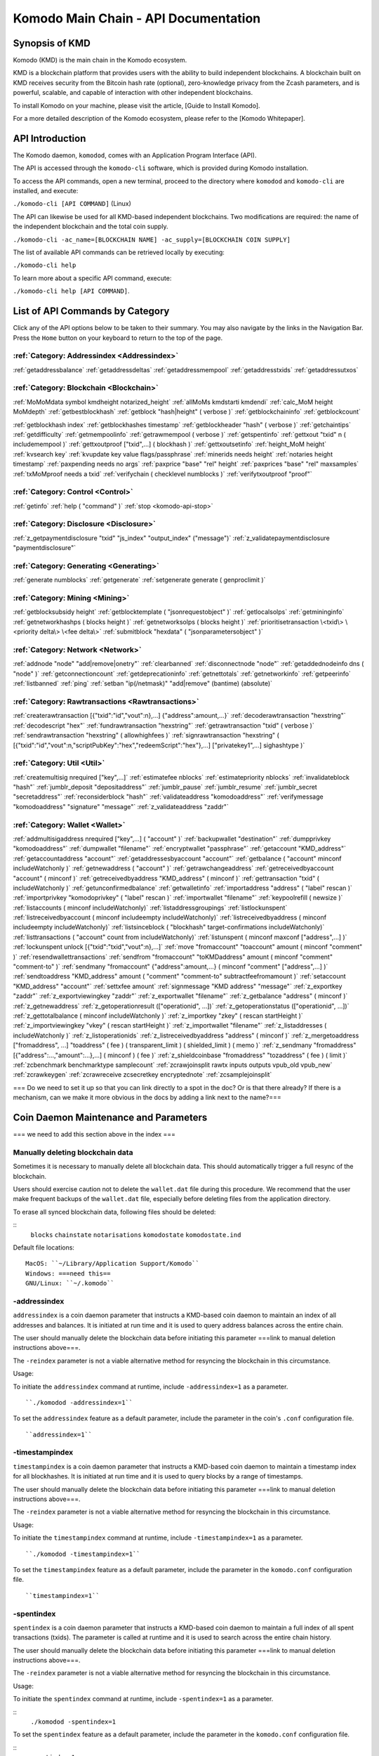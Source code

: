 *************************************
Komodo Main Chain - API Documentation
*************************************

Synopsis of KMD
===============

Komodo (KMD) is the main chain in the Komodo ecosystem.

KMD is a blockchain platform that provides users with the ability to build independent blockchains. A blockchain built on KMD receives security from the Bitcoin hash rate (optional), zero-knowledge privacy from the Zcash parameters, and is powerful, scalable, and capable of interaction with other independent blockchains.

To install Komodo on your machine, please visit the article, [Guide to Install Komodo].

For a more detailed description of the Komodo ecosystem, please refer to the [Komodo Whitepaper].

API Introduction
================

The Komodo daemon, ``komodod``, comes with an Application Program Interface (API).

The API is accessed through the ``komodo-cli`` software, which is provided during Komodo installation.

To access the API commands, open a new terminal, proceed to the directory where ``komodod`` and ``komodo-cli`` are installed, and execute:

``./komodo-cli [API COMMAND]`` (Linux)

The API can likewise be used for all KMD-based independent blockchains. Two modifications are required: the name of the independent blockchain and the total coin supply.

``./komodo-cli -ac_name=[BLOCKCHAIN NAME] -ac_supply=[BLOCKCHAIN COIN SUPPLY]``

The list of available API commands can be retrieved locally by executing:

``./komodo-cli help``

To learn more about a specific API command, execute:

``./komodo-cli help [API COMMAND]``.

List of API Commands by Category
================================

Click any of the API options below to be taken to their summary. You may also navigate by the links in the Navigation Bar. Press the ``Home`` button on your keyboard to return to the top of the page.

:ref:`Category: Addressindex <Addressindex>`
--------------------------------------------

:ref:`getaddressbalance`
:ref:`getaddressdeltas`
:ref:`getaddressmempool`
:ref:`getaddresstxids`
:ref:`getaddressutxos`

:ref:`Category: Blockchain <Blockchain>`
----------------------------------------

:ref:`MoMoMdata symbol kmdheight notarized_height`
:ref:`allMoMs kmdstarti kmdendi`
:ref:`calc_MoM height MoMdepth`
:ref:`getbestblockhash`
:ref:`getblock "hash|height" ( verbose )`
:ref:`getblockchaininfo`
:ref:`getblockcount`

:ref:`getblockhash index`
:ref:`getblockhashes timestamp`
:ref:`getblockheader "hash" ( verbose )`
:ref:`getchaintips`
:ref:`getdifficulty`
:ref:`getmempoolinfo`
:ref:`getrawmempool ( verbose )`
:ref:`getspentinfo`
:ref:`gettxout "txid" n ( includemempool )`
:ref:`gettxoutproof ["txid",...] ( blockhash )`
:ref:`gettxoutsetinfo`
:ref:`height_MoM height`
:ref:`kvsearch key`
:ref:`kvupdate key value flags/passphrase`
:ref:`minerids needs height`
:ref:`notaries height timestamp`
:ref:`paxpending needs no args`
:ref:`paxprice "base" "rel" height`
:ref:`paxprices "base" "rel" maxsamples`
:ref:`txMoMproof needs a txid`
:ref:`verifychain ( checklevel numblocks )`
:ref:`verifytxoutproof "proof"`

:ref:`Category: Control <Control>`
----------------------------------

:ref:`getinfo`
:ref:`help ( "command" )`
:ref:`stop <komodo-api-stop>`

:ref:`Category: Disclosure <Disclosure>`
----------------------------------------

:ref:`z_getpaymentdisclosure "txid" "js_index" "output_index" ("message")`
:ref:`z_validatepaymentdisclosure "paymentdisclosure"`

:ref:`Category: Generating <Generating>`
----------------------------------------

:ref:`generate numblocks`
:ref:`getgenerate`
:ref:`setgenerate generate ( genproclimit )`

:ref:`Category: Mining <Mining>`
--------------------------------

:ref:`getblocksubsidy height`
:ref:`getblocktemplate ( "jsonrequestobject" )`
:ref:`getlocalsolps`
:ref:`getmininginfo`
:ref:`getnetworkhashps ( blocks height )`
:ref:`getnetworksolps ( blocks height )`
:ref:`prioritisetransaction \<txid\> \<priority delta\> \<fee delta\>`
:ref:`submitblock "hexdata" ( "jsonparametersobject" )`

:ref:`Category: Network <Network>`
----------------------------------

:ref:`addnode "node" "add|remove|onetry"`
:ref:`clearbanned`
:ref:`disconnectnode "node"`
:ref:`getaddednodeinfo dns ( "node" )`
:ref:`getconnectioncount`
:ref:`getdeprecationinfo`
:ref:`getnettotals`
:ref:`getnetworkinfo`
:ref:`getpeerinfo`
:ref:`listbanned`
:ref:`ping`
:ref:`setban "ip(/netmask)" "add|remove" (bantime) (absolute)`

:ref:`Category: Rawtransactions <Rawtransactions>`
--------------------------------------------------

:ref:`createrawtransaction [{"txid":"id","vout":n},...] {"address":amount,...}`
:ref:`decoderawtransaction "hexstring"`
:ref:`decodescript "hex"`
:ref:`fundrawtransaction "hexstring"`
:ref:`getrawtransaction "txid" ( verbose )`
:ref:`sendrawtransaction "hexstring" ( allowhighfees )`
:ref:`signrawtransaction "hexstring" ( [{"txid":"id","vout":n,"scriptPubKey":"hex","redeemScript":"hex"},...] ["privatekey1",...] sighashtype )`

:ref:`Category: Util <Util>`
----------------------------

:ref:`createmultisig nrequired ["key",...]`
:ref:`estimatefee nblocks`
:ref:`estimatepriority nblocks`
:ref:`invalidateblock "hash"`
:ref:`jumblr_deposit "depositaddress"`
:ref:`jumblr_pause`
:ref:`jumblr_resume`
:ref:`jumblr_secret "secretaddress"`
:ref:`reconsiderblock "hash"`
:ref:`validateaddress "komodoaddress"`
:ref:`verifymessage "komodoaddress" "signature" "message"`
:ref:`z_validateaddress "zaddr"`

:ref:`Category: Wallet <Wallet>`
--------------------------------

:ref:`addmultisigaddress nrequired ["key",...] ( "account" )`
:ref:`backupwallet "destination"`
:ref:`dumpprivkey "komodoaddress"`
:ref:`dumpwallet "filename"`
:ref:`encryptwallet "passphrase"`
:ref:`getaccount "KMD_address"`
:ref:`getaccountaddress "account"`
:ref:`getaddressesbyaccount "account"`
:ref:`getbalance ( "account" minconf includeWatchonly )`
:ref:`getnewaddress ( "account" )`
:ref:`getrawchangeaddress`
:ref:`getreceivedbyaccount "account" ( minconf )`
:ref:`getreceivedbyaddress "KMD_address" ( minconf )`
:ref:`gettransaction "txid" ( includeWatchonly )`
:ref:`getunconfirmedbalance`
:ref:`getwalletinfo`
:ref:`importaddress "address" ( "label" rescan )`
:ref:`importprivkey "komodoprivkey" ( "label" rescan )`
:ref:`importwallet "filename"`
:ref:`keypoolrefill ( newsize )`
:ref:`listaccounts ( minconf includeWatchonly)`
:ref:`listaddressgroupings`
:ref:`listlockunspent`
:ref:`listreceivedbyaccount ( minconf includeempty includeWatchonly)`
:ref:`listreceivedbyaddress ( minconf includeempty includeWatchonly)`
:ref:`listsinceblock ( "blockhash" target-confirmations includeWatchonly)`
:ref:`listtransactions ( "account" count from includeWatchonly)`
:ref:`listunspent ( minconf maxconf  ["address",...] )`
:ref:`lockunspent unlock [{"txid":"txid","vout":n},...]`
:ref:`move "fromaccount" "toaccount" amount ( minconf "comment" )`
:ref:`resendwallettransactions`
:ref:`sendfrom "fromaccount" "toKMDaddress" amount ( minconf "comment" "comment-to" )`
:ref:`sendmany "fromaccount" {"address":amount,...} ( minconf "comment" ["address",...] )`
:ref:`sendtoaddress "KMD_address" amount ( "comment" "comment-to" subtractfeefromamount )`
:ref:`setaccount "KMD_address" "account"`
:ref:`settxfee amount`
:ref:`signmessage "KMD address" "message"`
:ref:`z_exportkey "zaddr"`
:ref:`z_exportviewingkey "zaddr"`
:ref:`z_exportwallet "filename"`
:ref:`z_getbalance "address" ( minconf )`
:ref:`z_getnewaddress`
:ref:`z_getoperationresult (["operationid", ...])`
:ref:`z_getoperationstatus (["operationid", ...])`
:ref:`z_gettotalbalance ( minconf includeWatchonly )`
:ref:`z_importkey "zkey" ( rescan startHeight )`
:ref:`z_importviewingkey "vkey" ( rescan startHeight )`
:ref:`z_importwallet "filename"`
:ref:`z_listaddresses ( includeWatchonly )`
:ref:`z_listoperationids`
:ref:`z_listreceivedbyaddress "address" ( minconf )`
:ref:`z_mergetoaddress ["fromaddress", ...] "toaddress" ( fee ) ( transparent_limit ) ( shielded_limit ) ( memo )`
:ref:`z_sendmany "fromaddress" [{"address":...,"amount":...},...] ( minconf ) ( fee )`
:ref:`z_shieldcoinbase "fromaddress" "tozaddress" ( fee ) ( limit )`
:ref:`zcbenchmark benchmarktype samplecount`
:ref:`zcrawjoinsplit rawtx inputs outputs vpub_old vpub_new`
:ref:`zcrawkeygen`
:ref:`zcrawreceive zcsecretkey encryptednote`
:ref:`zcsamplejoinsplit`

=== Do we need to set it up so that you can link directly to a spot in the doc? Or is that there already? If there is a mechanism, can we make it more obvious in the docs by adding a link next to the name?===

Coin Daemon Maintenance and Parameters
======================================

=== we need to add this section above in the index ===

Manually deleting blockchain data
---------------------------------
Sometimes it is necessary to manually delete all blockchain data. This should automatically trigger a full resync of the blockchain.

Users should exercise caution not to delete the ``wallet.dat`` file during this procedure. We recommend that the user make frequent backups of the ``wallet.dat`` file, especially before deleting files from the application directory.

To erase all synced blockchain data, following files should be deleted:

::
  ``blocks``
  ``chainstate``
  ``notarisations``
  ``komodostate``
  ``komodostate.ind``

Default file locations:
::
	MacOS: ``~/Library/Application Support/Komodo``
	Windows: ===need this==
	GNU/Linux: ``~/.komodo``

-addressindex
-------------
``addressindex`` is a coin daemon parameter that instructs a KMD-based coin daemon to maintain an index of all addresses and balances. It is initiated at run time and it is used to query address balances across the entire chain.

The user should manually delete the blockchain data before initiating this parameter ===link to manual deletion instructions above===.

The ``-reindex`` parameter is not a viable alternative method for resyncing the blockchain in this circumstance.

Usage:

To initiate the ``addressindex`` command at runtime, include ``-addressindex=1`` as a parameter.

::

  ``./komodod -addressindex=1``

To set the ``addressindex`` feature as a default parameter, include the parameter in the coin's ``.conf`` configuration file.

::

  ``addressindex=1``

-timestampindex
---------------
``timestampindex`` is a coin daemon parameter that instructs a KMD-based coin daemon to maintain a timestamp index for all blockhashes. It is initiated at run time and it is used to query blocks by a range of timestamps.

The user should manually delete the blockchain data before initiating this parameter ===link to manual deletion instructions above===.

The ``-reindex`` parameter is not a viable alternative method for resyncing the blockchain in this circumstance.

Usage:

To initiate the ``timestampindex`` command at runtime, include ``-timestampindex=1`` as a parameter.

::

  ``./komodod -timestampindex=1``

To set the ``timestampindex`` feature as a default parameter, include the parameter in the ``komodo.conf`` configuration file.

::

  ``timestampindex=1``

-spentindex
----------
``spentindex`` is a coin daemon parameter that instructs a KMD-based coin daemon to maintain a full index of all spent transactions (txids). The parameter is called at runtime and it is used to search across the entire chain history.

The user should manually delete the blockchain data before initiating this parameter ===link to manual deletion instructions above===.

The ``-reindex`` parameter is not a viable alternative method for resyncing the blockchain in this circumstance.

Usage:

To initiate the ``spentindex`` command at runtime, include ``-spentindex=1`` as a parameter.

::
  ``./komodod -spentindex=1``

To set the ``spentindex`` feature as a default parameter, include the parameter in the ``komodo.conf`` configuration file.

::
  ``spentindex=1``

AddressIndex
============
The AddressIndex API commands are used to query various aspects of the blockchain's history. Most require the ===link=== ``addressindex`` feature to be enabled, as these API commands scan the entire blockchain history.

getaddressbalance
-----------------
::
	getaddressbalance '{"address": ["address_string", "address_string", ...]}'

The ``getaddressbalance`` method returns the confirmed balance for an address(es). It requires the ===link=== ``addressindex`` to be enabled.

===Insert "Run" sandbox here===
  Komodo API Demo: getaddressbalance method
  (example code)
  Run/Reset Buttons
===End sandbox===

Arguments:

===(italics?)===
getaddressbalance '{"address": ["address_string", "address_string", ...]}'

::
	{
	  "addresses"					        //
	    [
	      "address_string"        // (string)    base58check encoded address
	      , ...							      //             this method can accept multiple addresses
	    ]
	}

Response:
::

	{
	  "balance_string"  		       // (number)   the current confirmed balance of satoshis
	  "received_string" 		       // (number)   the total confirmed number of satoshis received (including change)
	}

Examples:
===italics===(the myrpcuser, myrpcpassword, and myrpcport data can be found in the coin's local .conf file)

::

	command:

	./komodo-cli getaddressbalance '{"addresses":["RTTg3izdeVnqkTTxjzsPFrdUQexgqCy1qb"]}'

	response:

	{
    "balance": 40000,
    "received": 1011916229
  }

::

	command:

	curl --user myrpcuser:myuserpassword --data-binary '{"jsonrpc": "1.0", "id":"curltest", "method": "getaddressbalance", "params": [{"addresses": ["RTTg3izdeVnqkTTxjzsPFrdUQexgqCy1qb"]}] }' -H 'content-type: text/plain;' http://127.0.0.1:myrpcport/

	response:

  {"result":{"balance":40000,"received":1011916229},"error":null,"id":"curltest"}

getaddressdeltas
----------------
::
  getaddressdeltas '{"addresses": ["address_string", "address_string", ...]}'

  getaddressdeltas '{"addresses": ["address_string", "address_string", ...], "start": start_number, "end": end_number, "chainInfo": boolean}'

The ``getaddressdeltas`` method returns all confirmed balance changes of an address. The parameters allow the user to optionally limit the response to a given interval of blocks. The method requires ===link=== ``addressindex`` to be enabled.

===Insert "Run" sandbox here===
  Komodo API Demo: getaddressdeltas method
  (example code)
  Run/Reset Buttons
===End sandbox===

Arguments:

::

	{
	  "addresses" 					   //            the "addresses" property name
	    [
        "address" 				   // (string)   the base58check encoded address
	      ,...							   //            this method accepts multiple addresses
	    ]
	  "start" 							   // (number)   the start block height
	  "end" 								   // (number)   the end block height
	  "chainInfo" 					   // (boolean)  include chain info in results (only applies if start and end specified)
	}

Result:

::

	[
	  {
	    "satoshis"             // (number)   the difference of satoshis
	    "txid"                 // (string)   the related transaction id
	    "index"                // (number)   the related input or output index
	    "height"               // (number)   the block height
	    "address"              // (string)   the base58check encoded address
	  }
	]

Example (no optional parameters):
===italics=== (the myrpcuser, myrpcpassword, and myrpcport data can be found in the coin's local .conf file)

::

  command:

	./komodo-cli getaddressdeltas '{"addresses": ["RTTg3izdeVnqkTTxjzsPFrdUQexgqCy1qb"]}'

  response:

  [
    {
      "satoshis": 1011876229,
      "txid": "39c61e8ea769ba1fc971cb7dadc531f25a2528d01a4244f379043248b6c51cc1",
      "index": 0,
      "blockindex": 0,
      "height": 1,
      "address": "RTTg3izdeVnqkTTxjzsPFrdUQexgqCy1qb"
    }
  ]

::
  command:

  ./komodo-cli getaddressdeltas '{"addresses":["RTTg3izdeVnqkTTxjzsPFrdUQexgqCy1qb"],"start":1,"end":200,"chainInfo":true}'


  response:

  {
    "deltas": [
      {
        "satoshis": 1011876229,
        "txid": "39c61e8ea769ba1fc971cb7dadc531f25a2528d01a4244f379043248b6c51cc1",
        "index": 0,
        "blockindex": 0,
        "height": 1,
        "address": "RTTg3izdeVnqkTTxjzsPFrdUQexgqCy1qb"
      }
    ],
    "start": {
      "hash": "022df4cd1b0bdf548fedc48f27c6367536a560857f61f9bec4b35179c8a45734",
      "height": 1
    },
    "end": {
      "hash": "001fd35407abd8f4e2ec9734ce6f91d820ff553efcb9c39d657afed84da84963",
      "height": 200
    }
  }

::
  command:

	curl --user myrpcuser:myrpcpassword --data-binary '{"jsonrpc": "1.0", "id":"curltest", "method": "getaddressdeltas", "params": [{"addresses": ["RTTg3izdeVnqkTTxjzsPFrdUQexgqCy1qb"]}] }' -H 'content-type: text/plain;' http://127.0.0.1:myrpcport/

  response:

  {"result":[{"satoshis":1011876229,"txid":"39c61e8ea769ba1fc971cb7dadc531f25a2528d01a4244f379043248b6c51cc1","index":0,"blockindex":0,"height":1,"address":"RTTg3izdeVnqkTTxjzsPFrdUQexgqCy1qb"}],"error":null,"id":"curltest"}

::
  command:

  curl --user myrpcuser:myrpcpassword --data-binary '{"jsonrpc": "1.0", "id":"curltest", "method": "getaddressdeltas", "params": [{"addresses": ["RTTg3izdeVnqkTTxjzsPFrdUQexgqCy1qb"],"start":1,"end":200,"chainInfo":true}]}' -H 'content-type: text/plain;' http://127.0.0.1:myrpcport/

  response:

  {"result":{"deltas":[{"satoshis":1011876229,"txid":"39c61e8ea769ba1fc971cb7dadc531f25a2528d01a4244f379043248b6c51cc1","index":0,"blockindex":0,"height":1,"address":"RTTg3izdeVnqkTTxjzsPFrdUQexgqCy1qb"}],"start":{"hash":"022df4cd1b0bdf548fedc48f27c6367536a560857f61f9bec4b35179c8a45734","height":1},"end":{"hash":"001fd35407abd8f4e2ec9734ce6f91d820ff553efcb9c39d657afed84da84963","height":200}},"error":null,"id":"curltest"}

getaddressmempool
-----------------
::
  getaddressmempool '{"addresses": ["address_string"]}'

The ``getaddressmempool`` method returns all mempool deltas for an address. It requires ===link===``addressindex`` to be enabled.

===Insert "Run" sandbox here===
  Komodo API Demo: getaddressmempool method
  (example code)
  Run/Reset Buttons
===End sandbox===

Arguments:

::

	{
	  "addresses"
	    [
	      "address"                // (string)     the base58check encoded address
	      ,...                     //              the method accepts multiple addresses
	    ]
	}

Result:

::

	[
	  {
	    "address"                  // (string)     the base58check encoded address
	    "txid"                     // (string)     the related txid
	    "index"                    // (number)     the related input or output index
	    "satoshis"                 // (number)     the difference of satoshis
	    "timestamp"                // (number)     the time the transaction entered the mempool (seconds)
	    "prevtxid"                 // (string)     the previous txid (if spending)
	    "prevout"                  // (string)     the previous transaction output index (if spending)
	  }
	]

Examples:

::

  command:

	./komodo-cli getaddressmempool '{"addresses": ["RTTg3izdeVnqkTTxjzsPFrdUQexgqCy1qb"]}'

  response:

  [
    {
      "address": "RTTg3izdeVnqkTTxjzsPFrdUQexgqCy1qb",
      "txid": "55c9830c0b2efcbbbac4fb813ff0d85722c6d720a748459287b60ef96cdb6732",
      "index": 1,
      "satoshis": 200000000,
      "timestamp": 1536356143
    }
  ]

::

  command:

  curl --user myrpcuser:myrpcpassword --data-binary '{"jsonrpc": "1.0", "id":"curltest", "method": "getaddressmempool", "params": [{"addresses": ["RTTg3izdeVnqkTTxjzsPFrdUQexgqCy1qb"]}] }' -H 'content-type: text/plain;' http://127.0.0.1:myrpcport/

  response:

  {"result":[{"address":"RTTg3izdeVnqkTTxjzsPFrdUQexgqCy1qb","txid":"17474b73ec5a985c78a46435a021a1ad3ebd5609724ffd23d9c787c30f661342","index":1,"satoshis":50000000,"timestamp":1536364105}],"error":null,"id":"curltest"}

getaddresstxids
---------------
::
  getaddresstxids '{"addresses": ["address_string"]}'

The ``getaddresstxids`` method returns the txids for an address(es). It requires ===link=== ``addressindex`` to be enabled.

===Insert "Run" sandbox here===
  Komodo API Demo: getaddresstxids method
  (example code)
  Run/Reset Buttons
===End sandbox===

Arguments:

::
	{
	  "addresses"
	    [
	      "address"                   // (string)   the base58check encoded address
	      ,...                        //            method accepts multiple addresses
	    ],
	  "start"                         // (number)   the start block height
	  "end"                           // (number)   the end block height
	}

Result:

::

	[
    "transactionid"                // (string)   the transaction id
	  ,...                           //            returns multiple transaction ids
	]

Examples:

::

  command:
	# komodo-cli getaddresstxids '{"addresses": ["RTTg3izdeVnqkTTxjzsPFrdUQexgqCy1qb","RQUAkqRiRMqxcNrB29B4duTK4qkqfV9HVJ"]}'

  response:
  [
    "39c61e8ea769ba1fc971cb7dadc531f25a2528d01a4244f379043248b6c51cc1",
    "800e4331018d02458ff4f2a7722f0508b810f7fcf53bc1c5ac85aec4e5fa706b",
    "2a3c3664851370ff762b47d735cc661e3dbce4cf36b6c1b74799f3b1c847bd52",
    "275f8383d85c0873c91ebfea3917d4136c89f43526da053177922d6c036634af"
  ]

  curl --user myrpcuser:myrpcpassword --data-binary '{"jsonrpc": "1.0", "id":"curltest", "method": "getaddresstxids", "params": [{"addresses": ["RTTg3izdeVnqkTTxjzsPFrdUQexgqCy1qb"]}] }' -H 'content-type: text/plain;' http://127.0.0.1:myrpcport/

getaddressutxos
---------------
::
  getaddressutxos '{"addresses": ["address_string"]}'

The ``getaddressutxos`` method returns all unspent outputs for an address. It requires ===link==``addressindex`` to be enabled.

===Insert "Run" sandbox here===
  Komodo API Demo: getaddresstxids method
  (example code)
  Run/Reset Buttons
===End sandbox===

Arguments:

::

	{
	  "addresses"
	    [
	      "address"                // (string)   the base58check encoded address
	      ,...                     //            the method accepts multiple addresses
	    ],
	  "chainInfo"                  // (boolean)  include chain info with results
	}

Result:

::

	[
	  {
	    "address"                  // (string)   the address base58check encoded
	    "txid"                     // (string)   the output txid
	    "height"                   // (number)   the block height
	    "outputIndex"              // (number)   the output index
	    "script"                   // (string)   the script hex encoded
	    "satoshis"                 // (number)   the number of satoshis of the output
	  }
	]

Examples:

::

  command:

	komodo-cli getaddressutxos '{"addresses": ["RTTg3izdeVnqkTTxjzsPFrdUQexgqCy1qb"]}'

  response:

  [
    {
      "address": "RTTg3izdeVnqkTTxjzsPFrdUQexgqCy1qb",
      "txid": "2a3c3664851370ff762b47d735cc661e3dbce4cf36b6c1b74799f3b1c847bd52",
      "outputIndex": 0,
      "script": "2102e0d9ea73a391400ed2cb090e029d3f03eda0efaf371da11f436c076d817025e4ac",
      "satoshis": 10000,
      "height": 3
    }
  ]

::

  command:

  curl --user myrpcuser:myrpcpassword --data-binary '{"jsonrpc": "1.0", "id":"curltest", "method": "getaddressutxos", "params": [{"addresses": ["RTTg3izdeVnqkTTxjzsPFrdUQexgqCy1qb"]}] }' -H 'content-type: text/plain;' http://127.0.0.1:myrpcport/

  response:

  {"result":[{"address":"RTTg3izdeVnqkTTxjzsPFrdUQexgqCy1qb","txid":"2a3c3664851370ff762b47d735cc661e3dbce4cf36b6c1b74799f3b1c847bd52","outputIndex":0,"script":"2102e0d9ea73a391400ed2cb090e029d3f03eda0efaf371da11f436c076d817025e4ac","satoshis":10000,"height":3}],"error":null,"id":"curltest"}

  Blockchain
  ==========

  MoMoMdata symbol kmdheight notarized_height
  -------------------------------------------

  ``COMING SOON``

  allMoMs kmdstarti kmdendi
  -------------------------

  ``COMING SOON``

  calc_MoM height MoMdepth
  ------------------------

  ``COMING SOON``

  getbestblockhash
  ----------------

  Returns the hash of the best (tip) block in the longest block chain.

  Result:

  ::

  	"hex"      (string) the block hash hex encoded

  Examples:

  ::

  	> komodo-cli getbestblockhash
  	> curl --user myusername --data-binary '{"jsonrpc": "1.0", "id":"curltest", "method": "getbestblockhash", "params": [] }' -H 'content-type: text/plain;' http://127.0.0.1:7771/

  getblock "hash|height" ( verbose )
  ----------------------------------

  * If verbose is ``false``, returns a string that is serialized, hex-encoded data for block 'hash|height'.
  * If verbose is ``true``, returns an Object with information about block <hash|height>.

  Arguments:

  ::

  	1. "hash|height"     (string, required) The block hash or height
  	2. verbose           (boolean, optional, default=true) true for a json object, false for the hex encoded data

  Result (for verbose = ``true``):

  ::

          {
              "hash": "hash",       (string) the block hash (same as provided hash)
    "confirmations": n,   (numeric) The number of confirmations, or -1 if the block is not on the main chain
    "size": n,            (numeric) The block size
    "height": n,          (numeric) The block height or index (same as provided height)
    "version": n,         (numeric) The block version
    "merkleroot": "xxxx", (string) The merkle root
    "tx": [               (array of string) The transaction ids
       "transactionid"     (string) The transaction id
       ,...
              ],
              "time": ttt,          (numeric) The block time in seconds since epoch (Jan 1 1970 GMT)
    "nonce": n,           (numeric) The nonce
    "bits": "1d00ffff",   (string) The bits
    "difficulty": x.xxx,  (numeric) The difficulty
    "previousblockhash": "hash",  (string) The hash of the previous block
    "nextblockhash": "hash"       (string) The hash of the next block
          }

  Result (for verbose=``false``):

  ::

  	"data"             (string) A string that is serialized, hex-encoded data for block 'hash'.

  Examples:
  ::

  	> komodo-cli getblock "00000000c937983704a73af28acdec37b049d214adbda81d7e2a3dd146f6ed09"
  	> curl --user myusername --data-binary '{"jsonrpc": "1.0", "id":"curltest", "method": "getblock", "params": ["00000000c937983704a73af28acdec37b049d214adbda81d7e2a3dd146f6ed09"] }' -H 'content-type: text/plain;' http://127.0.0.1:7771/
  	> komodo-cli getblock 12800
  	> curl --user myusername --data-binary '{"jsonrpc": "1.0", "id":"curltest", "method": "getblock", "params": [12800] }' -H 'content-type: text/plain;' http://127.0.0.1:7771/


  getblockchaininfo
  -----------------

  Returns an object containing various state info regarding block chain processing.

   *Note that when the chain tip is at the last block before a network upgrade activation,* ``consensus.chaintip != consensus.nextblock``.

  Result:

  ::

      {
          "chain": "xxxx",        (string) current network name as defined in BIP70 (main, test, regtest)
    "blocks": xxxxxx,         (numeric) the current number of blocks processed in the server
    "headers": xxxxxx,        (numeric) the current number of headers we have validated
    "bestblockhash": "...", (string) the hash of the currently best block
    "difficulty": xxxxxx,     (numeric) the current difficulty
    "verificationprogress": xxxx, (numeric) estimate of verification progress [0..1
          ]
    "chainwork": "xxxx"     (string) total amount of work in active chain, in hexadecimal
    "commitments": xxxxxx,    (numeric) the current number of note commitments in the commitment tree
    "softforks": [            (array) status of softforks in progress
       {
                  "id": "xxxx",        (string) name of softfork
          "version": xx,         (numeric) block version
          "enforce": {           (object) progress toward enforcing the softfork rules for new-version blocks
             "status": xx,       (boolean) true if threshold reached
             "found": xx,        (numeric) number of blocks with the new version found
             "required": xx,     (numeric) number of blocks required to trigger
             "window": xx,       (numeric) maximum size of examined window of recent blocks
                  },
                  "reject": { ...
                  }      (object) progress toward rejecting pre-softfork blocks (same fields as "enforce")
              }, ...
          ],
          "upgrades": {                (object) status of network upgrades
       "xxxx": {                (string) branch ID of the upgrade
          "name": "xxxx",        (string) name of upgrade
          "activationheight": xxxxxx,  (numeric) block height of activation
          "status": "xxxx",      (string) status of upgrade
          "info": "xxxx",        (string) additional information about upgrade
              }, ...
          },
          "consensus": {               (object) branch IDs of the current and upcoming consensus rules
       "chaintip": "xxxxxxxx",   (string) branch ID used to validate the current chain tip
       "nextblock": "xxxxxxxx"   (string) branch ID that the next block will be validated under
          }
      }

  Examples:

  ::

  	> komodo-cli getblockchaininfo
  	> curl --user myusername --data-binary '{"jsonrpc": "1.0", "id":"curltest", "method": "getblockchaininfo", "params": [] }' -H 'content-type: text/plain;' http://127.0.0.1:7771/


  getblockcount
  -------------

  Returns the number of blocks in the best valid block chain.

  Result:

  ::

  	n    (numeric) The current block count

  Examples:

  ::

  	> komodo-cli getblockcount
  	> curl --user myusername --data-binary '{"jsonrpc": "1.0", "id":"curltest", "method": "getblockcount", "params": [] }' -H 'content-type: text/plain;' http://127.0.0.1:7771/

  getblockhash index
  ------------------

  Returns hash of block in best-block-chain at index provided.

  Arguments:

  ::

  	1. index         (numeric, required) The block index

  Result:

  ::

  	"hash"         (string) The block hash

  Examples:

  ::

  	> komodo-cli getblockhash 1000
  	> curl --user myusername --data-binary '{"jsonrpc": "1.0", "id":"curltest", "method": "getblockhash", "params": [1000] }' -H 'content-type: text/plain;' http://127.0.0.1:7771/

  getblockhashes timestamp
  ------------------------

  Returns array of hashes of blocks within the timestamp range provided.

  Arguments:

  ::

  	1. high         (numeric, required) The newer block timestamp
  	2. low          (numeric, required) The older block timestamp
  	3. options      (string, required) A json object
      {
        "noOrphans":true   (boolean) will only include blocks on the main chain
        "logicalTimes":true   (boolean) will include logical timestamps with hashes
      }

  Result:

  ::

  	[
  		  "hash"         (string) The block hash
  	]
  	[
  	  {
  	    "blockhash": (string) The block hash
  	    "logicalts": (numeric) The logical timestamp
  	  }
  	]

  Examples:

  ::

  	> komodo-cli getblockhashes 1231614698 1231024505
  	> curl --user myusername --data-binary '{"jsonrpc": "1.0", "id":"curltest", "method": "getblockhashes", "params": [1231614698, 1231024505] }' -H 'content-type: text/plain;' http://127.0.0.1:7771/
  	> komodo-cli getblockhashes 1231614698 1231024505 '{"noOrphans":false, "logicalTimes":true}'

  getblockheader "hash" ( verbose )
  ---------------------------------

  If verbose is false, returns a string that is serialized, hex-encoded data for blockheader 'hash'.
  If verbose is true, returns an Object with information about blockheader <hash>.

  Arguments:

  ::

  	1. "hash"          (string, required) The block hash
  	2. verbose           (boolean, optional, default=true) true for a json object, false for the hex encoded data

  Result (for verbose = true):

  ::

  	{
  	  "hash" : "hash",     (string) the block hash (same as provided)
  	  "confirmations" : n,   (numeric) The number of confirmations, or -1 if the block is not on the main chain
  	  "height" : n,          (numeric) The block height or index
  	  "version" : n,         (numeric) The block version
  	  "merkleroot" : "xxxx", (string) The merkle root
  	  "time" : ttt,          (numeric) The block time in seconds since epoch (Jan 1 1970 GMT)
  	  "nonce" : n,           (numeric) The nonce
  	  "bits" : "1d00ffff", (string) The bits
  	  "difficulty" : x.xxx,  (numeric) The difficulty
  	  "previousblockhash" : "hash",  (string) The hash of the previous block
  	  "nextblockhash" : "hash"       (string) The hash of the next block
  	}

  Result (for verbose=false):

  ::

  	"data"             (string) A string that is serialized, hex-encoded data for block 'hash'.

  Examples:

  ::

  	> komodo-cli getblockheader "00000000c937983704a73af28acdec37b049d214adbda81d7e2a3dd146f6ed09"
  	> curl --user myusername --data-binary '{"jsonrpc": "1.0", "id":"curltest", "method": "getblockheader", "params": ["00000000c937983704a73af28acdec37b049d214adbda81d7e2a3dd146f6ed09"] }' -H 'content-type: text/plain;' http://127.0.0.1:7771/

  getchaintips
  ------------

  Return information about all known tips in the block tree, including the main chain as well as orphaned branches.

  Result:

  ::

  	[
  	  {
  	    "height": xxxx,         (numeric) height of the chain tip
  	    "hash": "xxxx",         (string) block hash of the tip
  	    "branchlen": 0          (numeric) zero for main chain
  	    "status": "active"      (string) "active" for the main chain
  	  },
  	  {
  	    "height": xxxx,
  	    "hash": "xxxx",
  	    "branchlen": 1          (numeric) length of branch connecting the tip to the main chain
  	    "status": "xxxx"        (string) status of the chain (active, valid-fork, valid-headers, headers-only, invalid)
  	  }
  	]

  Possible values for status:

  ::

  	1.  "invalid"               This branch contains at least one invalid block
  	2.  "headers-only"          Not all blocks for this branch are available, but the headers are valid
  	3.  "valid-headers"         All blocks are available for this branch, but they were never fully validated
  	4.  "valid-fork"            This branch is not part of the active chain, but is fully validated
  	5.  "active"                This is the tip of the active main chain, which is certainly valid

  Examples:

  ::

  	> komodo-cli getchaintips
  	> curl --user myusername --data-binary '{"jsonrpc": "1.0", "id":"curltest", "method": "getchaintips", "params": [] }' -H 'content-type: text/plain;' http://127.0.0.1:7771/


  getdifficulty
  -------------

  Returns the proof-of-work difficulty as a multiple of the minimum difficulty.

  Result:

  ::

  	n.nnn       (numeric) the proof-of-work difficulty as a multiple of the minimum difficulty.

  Examples:

  ::

  	> komodo-cli getdifficulty
  	> curl --user myusername --data-binary '{"jsonrpc": "1.0", "id":"curltest", "method": "getdifficulty", "params": [] }' -H 'content-type: text/plain;' http://127.0.0.1:7771/

  getmempoolinfo
  --------------

  Returns details on the active state of the TX memory pool.

  Result:

  ::

  	{
  	  "size": xxxxx                (numeric) Current tx count
  	  "bytes": xxxxx               (numeric) Sum of all tx sizes
  	  "usage": xxxxx               (numeric) Total memory usage for the mempool
  	}

  Examples:

  ::

  	> komodo-cli getmempoolinfo
  	> curl --user myusername --data-binary '{"jsonrpc": "1.0", "id":"curltest", "method": "getmempoolinfo", "params": [] }' -H 'content-type: text/plain;' http://127.0.0.1:7771/

  getrawmempool ( verbose )
  -------------------------

  Returns all transaction ids in memory pool as a json array of string transaction ids.

  Arguments:

  ::

  	1. verbose           (boolean, optional, default=false) true for a json object, false for array of transaction ids

  Result: (for verbose = false):

  ::

  	[                     (json array of string)
  	  "transactionid"     (string) The transaction id
  	  ,...
  	]

  Result: (for verbose = true):

  ::

  	{                           (json object)
  	  "transactionid" : {       (json object)
  	    "size" : n,             (numeric) transaction size in bytes
  	    "fee" : n,              (numeric) transaction fee in ZEC
      	"time" : n,             (numeric) local time transaction entered pool in seconds since 1 Jan 1970 GMT
      	"height" : n,           (numeric) block height when transaction entered pool
      	"startingpriority" : n, (numeric) priority when transaction entered pool
      	"currentpriority" : n,  (numeric) transaction priority now
      	"depends" : [           (array) unconfirmed transactions used as inputs for this transaction
          "transactionid",    (string) parent transaction id
  	       ...]
  	  }, ...
  	}

  Examples:

  ::

  	> komodo-cli getrawmempool true
  	> curl --user myusername --data-binary '{"jsonrpc": "1.0", "id":"curltest", "method": "getrawmempool", "params": [true] }' -H 'content-type: text/plain;' http://127.0.0.1:7771/

  getspentinfo
  ------------

  Returns the txid and index where an output is spent.

  Arguments:

  ::

  	{
  	  "txid" (string) The hex string of the txid
  	  "index" (number) The start block height
  	}

  Result:

  ::

  	{
  	  "txid"  (string) The transaction id
  	  "index"  (number) The spending input index
  	  ,...
  	}

  Examples:

  ::

  	> komodo-cli getspentinfo '{"txid": "0437cd7f8525ceed2324359c2d0ba26006d92d856a9c20fa0241106ee5a597c9", "index": 0}'
  	> curl --user myusername --data-binary '{"jsonrpc": "1.0", "id":"curltest", "method": "getspentinfo", "params": [{"txid": "0437cd7f8525ceed2324359c2d0ba26006d92d856a9c20fa0241106ee5a597c9", "index": 0}] }' -H 'content-type: text/plain;' http://127.0.0.1:7771/

  gettxout "txid" n ( includemempool )
  ------------------------------------

  Returns details about an unspent transaction output.

  Arguments:

  ::

  	1. "txid"       (string, required) The transaction id
  	2. n              (numeric, required) vout value
  	3. includemempool  (boolean, optional) Whether to include the mempool

  Result:

  ::

  	{
  	  "bestblock" : "hash",    (string) the block hash
  	  "confirmations" : n,       (numeric) The number of confirmations
  	  "value" : x.xxx,           (numeric) The transaction value in ZEC
    	"scriptPubKey" : {         (json object)
      	 "asm" : "code",       (string)
      	 "hex" : "hex",        (string)
      	 "reqSigs" : n,          (numeric) Number of required signatures
      	 "type" : "pubkeyhash", (string) The type, eg pubkeyhash
      	 "addresses" : [          (array of string) array of Zcash addresses
      	    "zcashaddress"        (string) Zcash address
      	    ,...
      	 ]
    	},
    	"version" : n,              (numeric) The version
    	"coinbase" : true|false     (boolean) Coinbase or not
  	}

  Examples:

  Get unspent transactions

  ::

  	> komodo-cli listunspent

  View the details

  ::

  	> komodo-cli gettxout "txid" 1

  As a json rpc call

  ::

  	> curl --user myusername --data-binary '{"jsonrpc": "1.0", "id":"curltest", "method": "gettxout", "params": ["txid", 1] }' -H 'content-type: text/plain;' http://127.0.0.1:7771/

  gettxoutproof ["txid",...] ( blockhash )
  ----------------------------------------

  Returns a hex-encoded proof that "txid" was included in a block.

  **NOTE:** By default this function only works sometimes. This is when there is an
  unspent output in the utxo for this transaction. To make it always work,
  you need to maintain a transaction index, using the -txindex command line option or
  specify the block in which the transaction is included in manually (by blockhash).

  Return the raw transaction data.

  Arguments:

  ::

  	1. "txids"       (string) A json array of txids to filter
  	    [
  	      "txid"     (string) A transaction hash
  	      ,...
  	    ]
  	2. "block hash"  (string, optional) If specified, looks for txid in the block with this hash

  Result:

  ::

  	"data"           (string) A string that is a serialized, hex-encoded data for the proof.

  gettxoutsetinfo
  ---------------

  Returns statistics about the unspent transaction output set.
  Note this call may take some time.

  Result:

  ::

  	{
  	  "height":n,     (numeric) The current block height (index)
  	  "bestblock": "hex",   (string) the best block hash hex
  	  "transactions": n,      (numeric) The number of transactions
  	  "txouts": n,            (numeric) The number of output transactions
   	 "bytes_serialized": n,  (numeric) The serialized size
  	  "hash_serialized": "hash",   (string) The serialized hash
  	  "total_amount": x.xxx          (numeric) The total amount
  	}

  Examples:

  ::

  	> komodo-cli gettxoutsetinfo
  	> curl --user myusername --data-binary '{"jsonrpc": "1.0", "id":"curltest", "method": "gettxoutsetinfo", "params": [] }' -H 'content-type: text/plain;' http://127.0.0.1:7771/

  height_MoM height
  -----------------

  ``COMING SOON``

  kvsearch key
  ------------

  ``COMING SOON``

  kvupdate key value flags/passphrase
  -----------------------------------

  ``COMING SOON``

  minerids needs height
  ---------------------

  ``COMING SOON``

  notaries height timestamp
  -------------------------

  ``COMING SOON``

  paxpending needs no args
  ------------------------

  ``DEPRECATED``

  paxprice "base" "rel" height
  ----------------------------

  ``DEPRECATED``

  paxprices "base" "rel" maxsamples
  ---------------------------------

  ``DEPRECATED``

  txMoMproof needs a txid
  -----------------------

  ``COMING SOON``

  verifychain ( checklevel numblocks )
  ------------------------------------

  Verifies blockchain database.

  Arguments:

  ::

  	1. checklevel   (numeric, optional, 0-4, default=3) How thorough the block verification is.
  	2. numblocks    (numeric, optional, default=288, 0=all) The number of blocks to check.

  Result:

  ::

  	true|false       (boolean) Verified or not

  Examples:

  ::

  	> komodo-cli verifychain
  	> curl --user myusername --data-binary '{"jsonrpc": "1.0", "id":"curltest", "method": "verifychain", "params": [] }' -H 'content-type: text/plain;' http://127.0.0.1:7771/

  verifytxoutproof "proof"
  ------------------------

  Verifies that a proof points to a transaction in a block, returning the transaction it commits to
  and throwing an RPC error if the block is not in our best chain

  Arguments:

  ::

  	1. "proof"    (string, required) The hex-encoded proof generated by gettxoutproof

  Result:

  ::

  	["txid"]      (array, strings) The txid(s) which the proof commits to, or empty array if the proof is invalid

